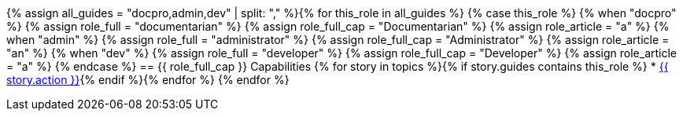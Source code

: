 {% assign all_guides = "docpro,admin,dev" | split: "," %}{% for this_role in all_guides %}
{% case this_role %}
  {% when "docpro" %}
    {% assign role_full = "documentarian" %}
    {% assign role_full_cap = "Documentarian" %}
    {% assign role_article = "a" %}
  {% when "admin" %}
    {% assign role_full = "administrator" %}
    {% assign role_full_cap = "Administrator" %}
    {% assign role_article = "an" %}
  {% when "dev" %}
    {% assign role_full = "developer" %}
    {% assign role_full_cap = "Developer" %}
    {% assign role_article = "a" %}
{% endcase %}
// tag::{{ this_role }}[]
== {{ role_full_cap }} Capabilities
// tag::{{ this_role}}-bullets[]
{% for story in topics %}{% if story.guides contains this_role %}
* <<{{ story.slug }}{sfx},{{ story.action }}>>{% endif %}{% endfor %}
// end::{{ this_role}}-bullets[]
// end::{{ this_role }}[]
{% endfor %}
